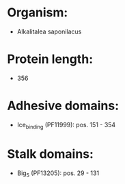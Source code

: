 * Organism:
- Alkalitalea saponilacus
* Protein length:
- 356
* Adhesive domains:
- Ice_binding (PF11999): pos. 151 - 354
* Stalk domains:
- Big_5 (PF13205): pos. 29 - 131


